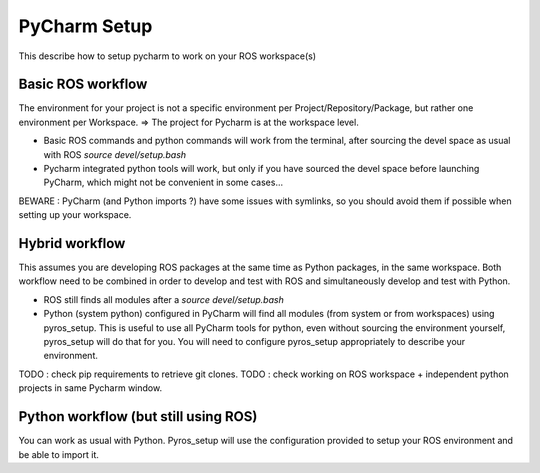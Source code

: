 PyCharm Setup
=============

This describe how to setup pycharm to work on your ROS workspace(s)

Basic ROS workflow
------------------

The environment for your project is not a specific environment per Project/Repository/Package, but rather one environment per Workspace.
=> The project for Pycharm is at the workspace level.

- Basic ROS commands and python commands will work from the terminal, after sourcing the devel space as usual with ROS `source devel/setup.bash`
- Pycharm integrated python tools will work, but only if you have sourced the devel space before launching PyCharm, which might not be convenient in some cases...

BEWARE : PyCharm (and Python imports ?) have some issues with symlinks, so you should avoid them if possible when setting up your workspace.

Hybrid workflow
---------------

This assumes you are developing ROS packages at the same time as Python packages, in the same workspace.
Both workflow need to be combined in order to develop and test with ROS and simultaneously develop and test with Python.

- ROS still finds all modules after a `source devel/setup.bash`
- Python (system python) configured in PyCharm will find all modules (from system or from workspaces) using pyros_setup.
  This is useful to use all PyCharm tools for python, even without sourcing the environment yourself, pyros_setup will do that for you.
  You will need to configure pyros_setup appropriately to describe your environment.

TODO : check pip requirements to retrieve git clones.
TODO : check working on ROS workspace + independent python projects in same Pycharm window.

Python workflow (but still using ROS)
-------------------------------------

You can work as usual with Python. Pyros_setup will use the configuration provided to setup your ROS environment and be able to import it.